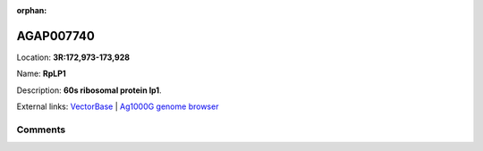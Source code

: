 :orphan:



AGAP007740
==========

Location: **3R:172,973-173,928**

Name: **RpLP1**

Description: **60s ribosomal protein lp1**.

External links:
`VectorBase <https://www.vectorbase.org/Anopheles_gambiae/Gene/Summary?g=AGAP007740>`_ |
`Ag1000G genome browser <https://www.malariagen.net/apps/ag1000g/phase1-AR3/index.html?genome_region=3R:172973-173928#genomebrowser>`_









Comments
--------


.. raw:: html

    <div id="disqus_thread"></div>
    <script>
    
    var disqus_config = function () {
        this.page.identifier = '/gene/AGAP007740';
    };
    
    (function() { // DON'T EDIT BELOW THIS LINE
    var d = document, s = d.createElement('script');
    s.src = 'https://agam-selection-atlas.disqus.com/embed.js';
    s.setAttribute('data-timestamp', +new Date());
    (d.head || d.body).appendChild(s);
    })();
    </script>
    <noscript>Please enable JavaScript to view the <a href="https://disqus.com/?ref_noscript">comments.</a></noscript>



